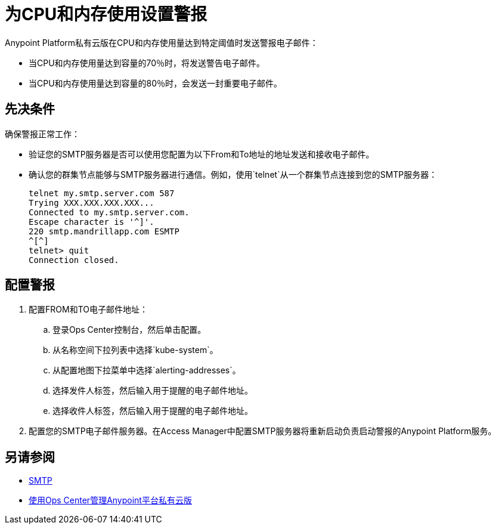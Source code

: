 = 为CPU和内存使用设置警报

Anypoint Platform私有云版在CPU和内存使用量达到特定阈值时发送警报电子邮件：

* 当CPU和内存使用量达到容量的70％时，将发送警告电子邮件。
* 当CPU和内存使用量达到容量的80％时，会发送一封重要电子邮件。

== 先决条件

确保警报正常工作：

* 验证您的SMTP服务器是否可以使用您配置为以下From和To地址的地址发送和接收电子邮件。
* 确认您的群集节点能够与SMTP服务器进行通信。例如，使用`telnet`从一个群集节点连接到您的SMTP服务器：
+
----
telnet my.smtp.server.com 587
Trying XXX.XXX.XXX.XXX...
Connected to my.smtp.server.com.
Escape character is '^]'.
220 smtp.mandrillapp.com ESMTP
^[^]
telnet> quit
Connection closed.
----

== 配置警报

. 配置FROM和TO电子邮件地址：
.. 登录Ops Center控制台，然后单击配置。
.. 从名称空间下拉列表中选择`kube-system`。
.. 从配置地图下拉菜单中选择`alerting-addresses`。
.. 选择发件人标签，然后输入用于提醒的电子邮件地址。
.. 选择收件人标签，然后输入用于提醒的电子邮件地址。

. 配置您的SMTP电子邮件服务器。在Access Manager中配置SMTP服务器将重新启动负责启动警报的Anypoint Platform服务。

== 另请参阅

*  link:/access-management/private-cloud-edition-features#smtp[SMTP]
*  link:/anypoint-private-cloud/v/1.6/managing-via-the-ops-center[使用Ops Center管理Anypoint平台私有云版]
